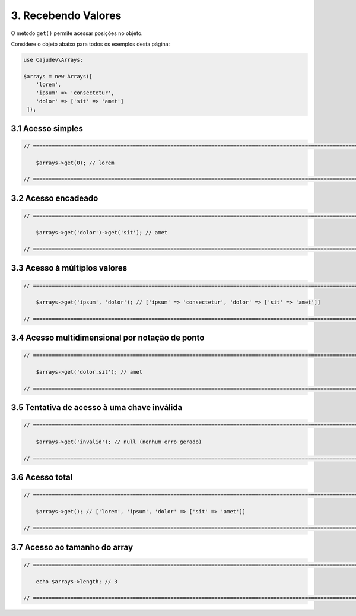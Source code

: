 ====================
3. Recebendo Valores
====================

O método ``get()`` permite acessar posições no objeto.

Considere o objeto abaixo para todos os exemplos desta página:

.. code:: php

   use Cajudev\Arrays;

   $arrays = new Arrays([
       'lorem',
       'ipsum' => 'consectetur',
       'dolor' => ['sit' => 'amet']
    ]);

3.1 Acesso simples
------------------

.. code:: php

    // ================================================================================================================ //

        $arrays->get(0); // lorem

    // ================================================================================================================ //

3.2 Acesso encadeado
--------------------

.. code:: php

    // ================================================================================================================ //

        $arrays->get('dolor')->get('sit'); // amet

    // ================================================================================================================ //

3.3 Acesso à múltiplos valores
------------------------------

.. code:: php

    // ================================================================================================================ //

        $arrays->get('ipsum', 'dolor'); // ['ipsum' => 'consectetur', 'dolor' => ['sit' => 'amet']]

    // ================================================================================================================ //

3.4 Acesso multidimensional por notação de ponto
------------------------------------------------

.. code:: php

    // ================================================================================================================ //

        $arrays->get('dolor.sit'); // amet

    // ================================================================================================================ //

3.5 Tentativa de acesso à uma chave inválida
--------------------------------------------

.. code:: php

    // ================================================================================================================ //

        $arrays->get('invalid'); // null (nenhum erro gerado)
    
    // ================================================================================================================ //

3.6 Acesso total
-----------------

.. code:: php

    // ================================================================================================================ //  

        $arrays->get(); // ['lorem', 'ipsum', 'dolor' => ['sit' => 'amet']]

    // ================================================================================================================ //

3.7 Acesso ao tamanho do array
------------------------------

.. code:: php

    // ================================================================================================================ //
   
        echo $arrays->length; // 3

    // ================================================================================================================ //